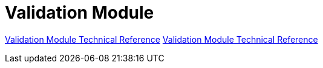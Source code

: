 = Validation Module

link:/connectors/validation-module-about.adoc[Validation Module Technical Reference]
link:/connectors/validation-documentation[Validation Module Technical Reference]
